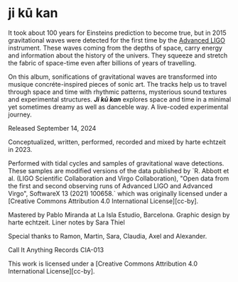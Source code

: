 * ji kū kan

It took about 100 years for Einsteins prediction to become true, but in 2015 gravitational waves were detected for the first time by the [[https://advancedligo.mit.edu/][Advanced LIGO]] instrument. These waves coming from the depths of space, carry energy and information about the history of the univers. They squeeze and stretch the fabric of space-time even after billions of years of travelling.

On this album, sonifications of gravitational waves are transformed into musique concréte-inspired pieces of sonic art. The tracks help us to travel through space and time with rhythmic patterns, mysterious sound textures and experimental structures. /*Ji kū kan*/ explores space and time in a minimal yet sometimes dreamy as well as danceble way. A live-coded experimental journey.

Released September 14, 2024

Conceptualized, written, performed, recorded and mixed by harte echtzeit in 2023.

Performed with tidal cycles and samples of gravitational wave detections. These samples are modified versions of the data published by `R. Abbott et al. (LIGO Scientific Collaboration and Virgo Collaboration), "Open data from the first and second observing runs of Advanced LIGO and Advanced Virgo", SoftwareX 13 (2021) 100658.` which was originally licensed under a
[Creative Commons Attribution 4.0 International License][cc-by].

Mastered by Pablo Miranda at La Isla Estudio, Barcelona.
Graphic design by harte echtzeit.
Liner notes by Sara Thiel

Special thanks to Ramon, Martin, Sara, Claudia, Axel and Alexander.

Call It Anything Records CIA-013

This work is licensed under a
[Creative Commons Attribution 4.0 International License][cc-by].
